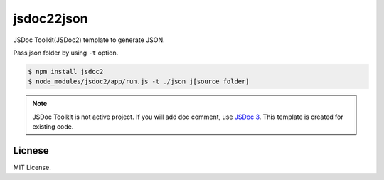 jsdoc22json
===========

JSDoc Toolkit(JSDoc2) template to generate JSON.

Pass json folder by using ``-t`` option.

.. code-block:: bash

   $ npm install jsdoc2
   $ node_modules/jsdoc2/app/run.js -t ./json j[source folder]

.. note::

   JSDoc Toolkit is not active project. If you will add
   doc comment, use `JSDoc 3 <https://github.com/jsdoc3/jsdoc>`_.
   This template is created for existing code.

Licnese
-------

MIT License.
